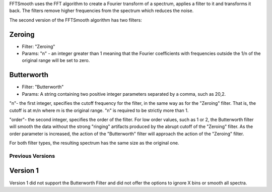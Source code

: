 FFTSmooth uses the FFT algorithm to create a Fourier transform of a
spectrum, applies a filter to it and transforms it back. The filters
remove higher frequencies from the spectrum which reduces the noise.

The second version of the FFTSmooth algorithm has two filters:

Zeroing
~~~~~~~

-  Filter: "Zeroing"
-  Params: "n" - an integer greater than 1 meaning that the Fourier
   coefficients with frequencies outside the 1/n of the original range
   will be set to zero.

Butterworth
~~~~~~~~~~~

-  Filter: "Butterworth"
-  Params: A string containing two positive integer parameters separated
   by a comma, such as 20,2.

"n"- the first integer, specifies the cutoff frequency for the filter,
in the same way as for the "Zeroing" filter. That is, the cutoff is at
m/n where m is the original range. "n" is required to be strictly more
than 1.

"order"- the second integer, specifies the order of the filter. For low
order values, such as 1 or 2, the Butterworth filter will smooth the
data without the strong "ringing" artifacts produced by the abrupt
cutoff of the "Zeroing" filter. As the order parameter is increased, the
action of the "Butterworth" filter will approach the action of the
"Zeroing" filter.

For both filter types, the resulting spectrum has the same size as the
original one.

Previous Versions
-----------------

Version 1
~~~~~~~~~

Version 1 did not support the Butterworth Filter and did not offer the
options to ignore X bins or smooth all spectra.
